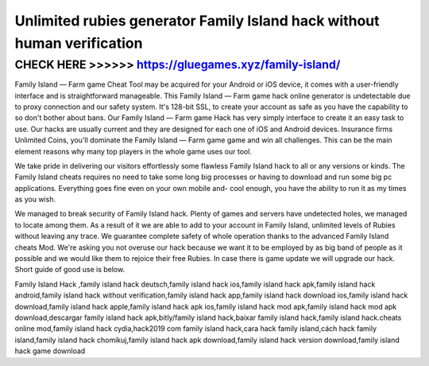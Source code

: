 ==========================================================================
Unlimited rubies generator Family Island hack without human verification
==========================================================================



CHECK HERE >>>>>> https://gluegames.xyz/family-island/
======================================================


Family Island — Farm game Cheat Tool may be acquired for your Android or iOS device, it comes with a user-friendly interface and is straightforward manageable. This Family Island — Farm game hack online generator is undetectable due to proxy connection and our safety system. It's 128-bit SSL, to create your account as safe as you have the capability to so don't bother about bans. Our Family Island — Farm game Hack has very simply interface to create it an easy task to use. Our hacks are usually current and they are designed for each one of iOS and Android devices. Insurance firms Unlimited Coins, you'll dominate the Family Island — Farm game game and win all challenges. This can be the main element reasons why many top players in the whole game uses our tool.

We take pride in delivering our visitors effortlessly some flawless Family Island hack to all or any versions or kinds. The Family Island cheats requires no need to take some long big processes or having to download and run some big pc applications. Everything goes fine even on your own mobile and- cool enough, you have the ability to run it as my times as you wish.
 
We managed to break security of Family Island hack. Plenty of games and servers have undetected holes, we managed to locate among them. As a result of it we are able to add to your account in Family Island, unlimited levels of Rubies without leaving any trace. We guarantee complete safety of whole operation thanks to the advanced Family Island cheats Mod. We're asking you not overuse our hack because we want it to be employed by as big band of people as it possible and we would like them to rejoice their free Rubies. In case there is game update we will upgrade our hack. Short guide of good use is below.

Family Island Hack ,family island hack deutsch,family island hack ios,family island hack apk,family island hack android,family island hack without verification,family island hack app,family island hack download ios,family island hack download,family island hack apple,family island hack apk ios,family island hack mod apk,family island hack mod apk download,descargar family island hack apk,bitly/family island hack,baixar family island hack,family island hack.cheats online mod,family island hack cydia,hack2019 com family island hack,cara hack family island,cách hack family island,family island hack chomikuj,family island hack apk download,family island hack version download,family island hack game download
